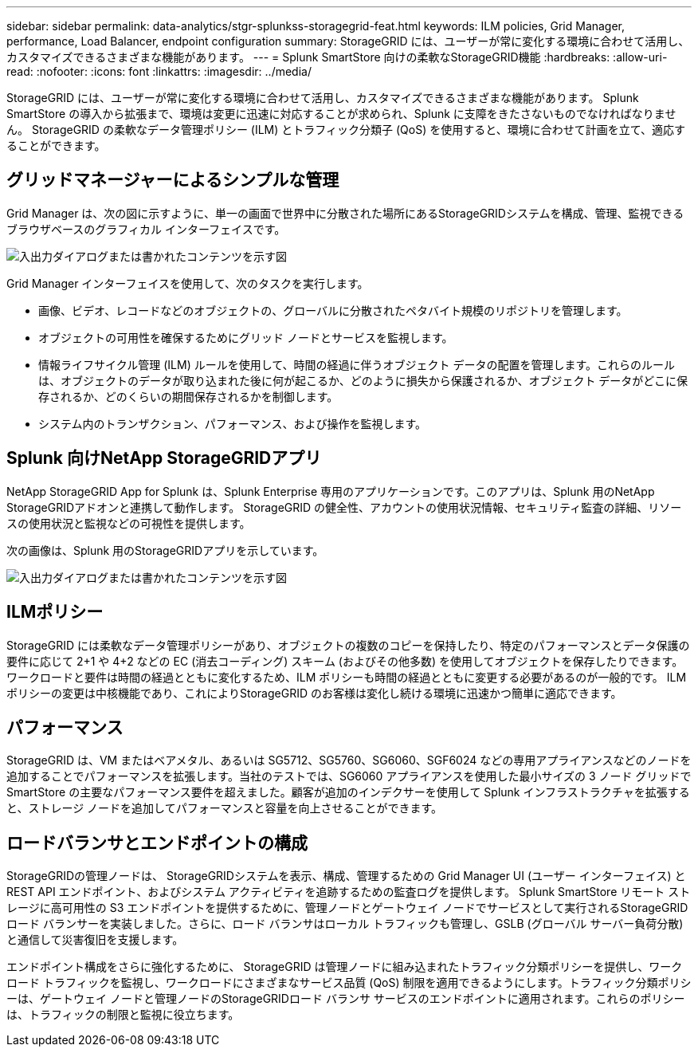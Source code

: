 ---
sidebar: sidebar 
permalink: data-analytics/stgr-splunkss-storagegrid-feat.html 
keywords: ILM policies, Grid Manager, performance, Load Balancer, endpoint configuration 
summary: StorageGRID には、ユーザーが常に変化する環境に合わせて活用し、カスタマイズできるさまざまな機能があります。 
---
= Splunk SmartStore 向けの柔軟なStorageGRID機能
:hardbreaks:
:allow-uri-read: 
:nofooter: 
:icons: font
:linkattrs: 
:imagesdir: ../media/


[role="lead"]
StorageGRID には、ユーザーが常に変化する環境に合わせて活用し、カスタマイズできるさまざまな機能があります。  Splunk SmartStore の導入から拡張まで、環境は変更に迅速に対応することが求められ、Splunk に支障をきたさないものでなければなりません。  StorageGRID の柔軟なデータ管理ポリシー (ILM) とトラフィック分類子 (QoS) を使用すると、環境に合わせて計画を立て、適応することができます。



== グリッドマネージャーによるシンプルな管理

Grid Manager は、次の図に示すように、単一の画面で世界中に分散された場所にあるStorageGRIDシステムを構成、管理、監視できるブラウザベースのグラフィカル インターフェイスです。

image:stgr-splunkss-003.png["入出力ダイアログまたは書かれたコンテンツを示す図"]

Grid Manager インターフェイスを使用して、次のタスクを実行します。

* 画像、ビデオ、レコードなどのオブジェクトの、グローバルに分散されたペタバイト規模のリポジトリを管理します。
* オブジェクトの可用性を確保するためにグリッド ノードとサービスを監視します。
* 情報ライフサイクル管理 (ILM) ルールを使用して、時間の経過に伴うオブジェクト データの配置を管理します。これらのルールは、オブジェクトのデータが取り込まれた後に何が起こるか、どのように損失から保護されるか、オブジェクト データがどこに保存されるか、どのくらいの期間保存されるかを制御します。
* システム内のトランザクション、パフォーマンス、および操作を監視します。




== Splunk 向けNetApp StorageGRIDアプリ

NetApp StorageGRID App for Splunk は、Splunk Enterprise 専用のアプリケーションです。このアプリは、Splunk 用のNetApp StorageGRIDアドオンと連携して動作します。  StorageGRID の健全性、アカウントの使用状況情報、セキュリティ監査の詳細、リソースの使用状況と監視などの可視性を提供します。

次の画像は、Splunk 用のStorageGRIDアプリを示しています。

image:stgr-splunkss-004.png["入出力ダイアログまたは書かれたコンテンツを示す図"]



== ILMポリシー

StorageGRID には柔軟なデータ管理ポリシーがあり、オブジェクトの複数のコピーを保持したり、特定のパフォーマンスとデータ保護の要件に応じて 2+1 や 4+2 などの EC (消去コーディング) スキーム (およびその他多数) を使用してオブジェクトを保存したりできます。ワークロードと要件は時間の経過とともに変化するため、ILM ポリシーも時間の経過とともに変更する必要があるのが一般的です。  ILM ポリシーの変更は中核機能であり、これによりStorageGRID のお客様は変化し続ける環境に迅速かつ簡単に適応できます。



== パフォーマンス

StorageGRID は、VM またはベアメタル、あるいは SG5712、SG5760、SG6060、SGF6024 などの専用アプライアンスなどのノードを追加することでパフォーマンスを拡張します。当社のテストでは、SG6060 アプライアンスを使用した最小サイズの 3 ノード グリッドで SmartStore の主要なパフォーマンス要件を超えました。顧客が追加のインデクサーを使用して Splunk インフラストラクチャを拡張すると、ストレージ ノードを追加してパフォーマンスと容量を向上させることができます。



== ロードバランサとエンドポイントの構成

StorageGRIDの管理ノードは、 StorageGRIDシステムを表示、構成、管理するための Grid Manager UI (ユーザー インターフェイス) と REST API エンドポイント、およびシステム アクティビティを追跡するための監査ログを提供します。 Splunk SmartStore リモート ストレージに高可用性の S3 エンドポイントを提供するために、管理ノードとゲートウェイ ノードでサービスとして実行されるStorageGRIDロード バランサーを実装しました。さらに、ロード バランサはローカル トラフィックも管理し、GSLB (グローバル サーバー負荷分散) と通信して災害復旧を支援します。

エンドポイント構成をさらに強化するために、 StorageGRID は管理ノードに組み込まれたトラフィック分類ポリシーを提供し、ワークロード トラフィックを監視し、ワークロードにさまざまなサービス品質 (QoS) 制限を適用できるようにします。トラフィック分類ポリシーは、ゲートウェイ ノードと管理ノードのStorageGRIDロード バランサ サービスのエンドポイントに適用されます。これらのポリシーは、トラフィックの制限と監視に役立ちます。
